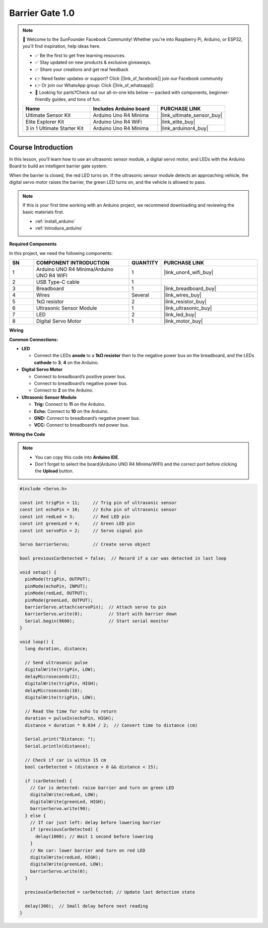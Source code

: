 .. _barrier_gate:

Barrier Gate 1.0
==============================================================

.. note::
  
  🌟 Welcome to the SunFounder Facebook Community! Whether you're into Raspberry Pi, Arduino, or ESP32, you'll find inspiration, help ideas here.
   
  - ✅ Be the first to get free learning resources. 
   
  - ✅ Stay updated on new products & exclusive giveaways. 
   
  - ✅ Share your creations and get real feedback
   
  * 👉 Need faster updates or support? Click [|link_sf_facebook|] join our Facebook community 

  * 👉 Or join our WhatsApp group: Click [|link_sf_whatsapp|]
   
  * 🎁 Looking for parts?Check out our all-in-one kits below — packed with components, beginner-friendly guides, and tons of fun.

  .. list-table::
    :widths: 20 20 20
    :header-rows: 1

    *   - Name	
        - Includes Arduino board
        - PURCHASE LINK
    *   - Ultimate Sensor Kit
        - Arduino Uno R4 Minima
        - |link_ultimate_sensor_buy|
    *   - Elite Explorer Kit
        - Arduino Uno R4 WiFi
        - |link_elite_buy|
    *   - 3 in 1 Ultimate Starter Kit
        - Arduino Uno R4 Minima
        - |link_arduinor4_buy|

Course Introduction
------------------------

In this lesson, you'll learn how to use an ultrasonic sensor module, a digital servo motor, and LEDs with the Arduino Board to build an intelligent barrier gate system.

When the barrier is closed, the red LED turns on. If the ultrasonic sensor module detects an approaching vehicle, the digital servo motor raises the barrier, the green LED turns on, and the vehicle is allowed to pass.

.. raw:: html

   <iframe width="700" height="394" src="https://www.youtube.com/embed/FlZ96qVv4mc?si=cBEi63uHd0QD7mHI" title="YouTube video player" frameborder="0" allow="accelerometer; autoplay; clipboard-write; encrypted-media; gyroscope; picture-in-picture; web-share" referrerpolicy="strict-origin-when-cross-origin" allowfullscreen></iframe>

.. note::

  If this is your first time working with an Arduino project, we recommend downloading and reviewing the basic materials first.
  
  * :ref:`install_arduino`
  * :ref:`introduce_arduino`

**Required Components**

In this project, we need the following components:

.. list-table::
    :widths: 5 20 5 20
    :header-rows: 1

    *   - SN
        - COMPONENT INTRODUCTION	
        - QUANTITY
        - PURCHASE LINK

    *   - 1
        - Arduino UNO R4 Minima/Arduino UNO R4 WIFI
        - 1
        - |link_unor4_wifi_buy|
    *   - 2
        - USB Type-C cable
        - 1
        - 
    *   - 3
        - Breadboard
        - 1
        - |link_breadboard_buy|
    *   - 4
        - Wires
        - Several
        - |link_wires_buy|
    *   - 5
        - 1kΩ resistor
        - 2
        - |link_resistor_buy|
    *   - 6
        - Ultrasonic Sensor Module
        - 1
        - |link_ultrasonic_buy|
    *   - 7
        - LED
        - 2
        - |link_led_buy|
    *   - 8
        - Digital Servo Motor
        - 1
        - |link_motor_buy|

**Wiring**

.. image:: img/Barrier_Gate_bb.png

**Common Connections:**

* **LED**

  - Connect the LEDs **anode** to a **1kΩ resistor** then to the negative power bus on the breadboard, and the LEDs **cathode** to **3**, **4** on the Arduino.

* **Digital Servo Motor**

  - Connect to breadboard’s positive power bus.
  - Connect to breadboard’s negative power bus.
  - Connect to  **2** on the Arduino.

* **Ultrasonic Sensor Module**

  - **Trig:** Connect to **11** on the Arduino.
  - **Echo:** Connect to **10** on the Arduino.
  - **GND:** Connect to breadboard’s negative power bus.
  - **VCC:** Connect to breadboard’s red power bus.

**Writing the Code**

.. note::

    * You can copy this code into **Arduino IDE**. 
    * Don't forget to select the board(Arduino UNO R4 Minima/WIFI) and the correct port before clicking the **Upload** button.

.. code-block:: arduino

      #include <Servo.h>

      const int trigPin = 11;     // Trig pin of ultrasonic sensor
      const int echoPin = 10;     // Echo pin of ultrasonic sensor
      const int redLed = 3;       // Red LED pin
      const int greenLed = 4;     // Green LED pin
      const int servoPin = 2;     // Servo signal pin

      Servo barrierServo;         // Create servo object

      bool previousCarDetected = false;  // Record if a car was detected in last loop

      void setup() {
        pinMode(trigPin, OUTPUT);
        pinMode(echoPin, INPUT);
        pinMode(redLed, OUTPUT);
        pinMode(greenLed, OUTPUT);
        barrierServo.attach(servoPin);  // Attach servo to pin
        barrierServo.write(0);          // Start with barrier down
        Serial.begin(9600);             // Start serial monitor
      }

      void loop() {
        long duration, distance;

        // Send ultrasonic pulse
        digitalWrite(trigPin, LOW);
        delayMicroseconds(2);
        digitalWrite(trigPin, HIGH);
        delayMicroseconds(10);
        digitalWrite(trigPin, LOW);

        // Read the time for echo to return
        duration = pulseIn(echoPin, HIGH);
        distance = duration * 0.034 / 2;  // Convert time to distance (cm)

        Serial.print("Distance: ");
        Serial.println(distance);

        // Check if car is within 15 cm
        bool carDetected = (distance > 0 && distance < 15);

        if (carDetected) {
          // Car is detected: raise barrier and turn on green LED
          digitalWrite(redLed, LOW);
          digitalWrite(greenLed, HIGH);
          barrierServo.write(90);
        } else {
          // If car just left: delay before lowering barrier
          if (previousCarDetected) {
            delay(1000); // Wait 1 second before lowering
          }
          // No car: lower barrier and turn on red LED
          digitalWrite(redLed, HIGH);
          digitalWrite(greenLed, LOW);
          barrierServo.write(0);
        }

        previousCarDetected = carDetected; // Update last detection state

        delay(300);  // Small delay before next reading
      }

